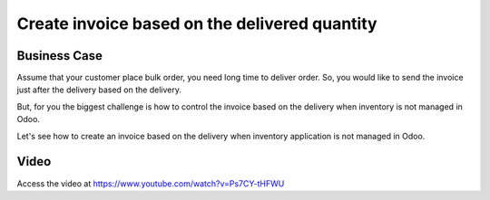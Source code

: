 .. _invoiceondeliverqty:

.. index::
   single: Invoice based on delivered quantity (no inventory app)

==============================================
Create invoice based on the delivered quantity
==============================================

Business Case
-------------
Assume that your customer place bulk order, you need long time to deliver order.
So, you would like to send the invoice just after the delivery based on the delivery.

But, for you the biggest challenge is how to control the invoice based on the delivery
when inventory is not managed in Odoo.

Let's see how to create an invoice based on the delivery when inventory application
is not managed in Odoo.

Video
-----
Access the video at https://www.youtube.com/watch?v=Ps7CY-tHFWU

.. raw:: html

    <div style="text-align: center; margin-bottom: 2em;">
    <iframe width="100%" class="youtube-video" src="https://www.youtube.com/embed/Ps7CY-tHFWU" frameborder="0" allow="autoplay; encrypted-media" allowfullscreen></iframe>
    </div>
